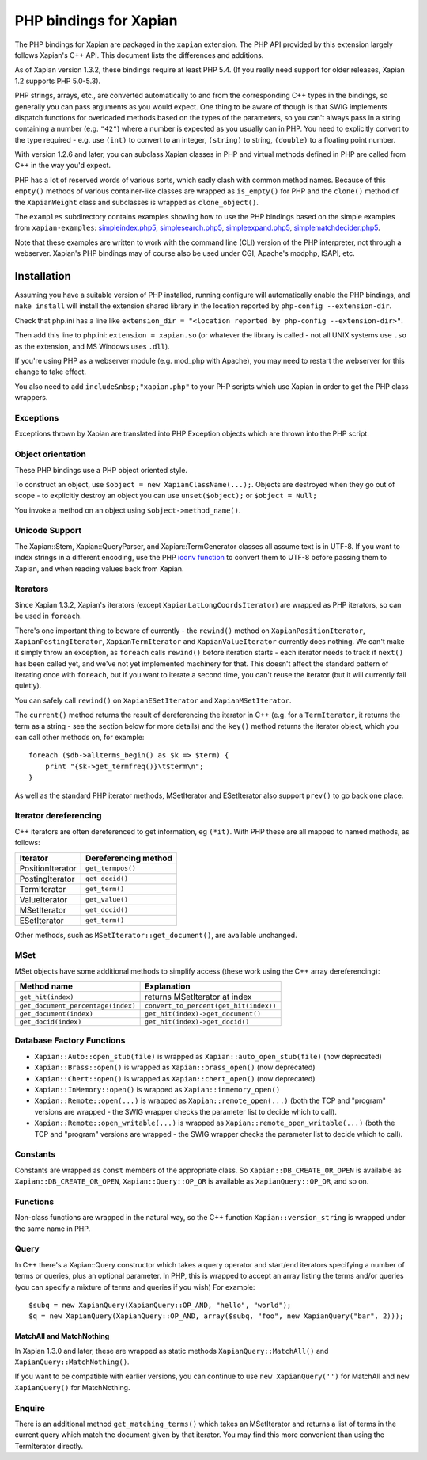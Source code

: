 PHP bindings for Xapian
***********************

The PHP bindings for Xapian are packaged in the ``xapian``
extension.  The PHP API provided by this extension largely follows Xapian's C++
API.  This document lists the differences and additions.

As of Xapian version 1.3.2, these bindings require at least PHP 5.4.
(If you really need support for older releases, Xapian 1.2 supports PHP
5.0-5.3).

PHP strings, arrays, etc., are converted automatically to and from the
corresponding C++ types in the bindings, so generally you can pass arguments as
you would expect.  One thing to be aware of though is that SWIG implements
dispatch functions for overloaded methods based on the types of the parameters,
so you can't always pass in a string containing a number (e.g.
``"42"``) where a number is expected as you usually can in PHP.
You need to
explicitly convert to the type required - e.g. use ``(int)`` to
convert to an integer, ``(string)`` to string, ``(double)``
to a floating point number.

With version 1.2.6 and later, you can subclass Xapian classes in PHP and
virtual methods defined in PHP are called from C++ in the way you'd expect.

PHP has a lot of reserved words of various sorts, which sadly clash with common
method names.  Because of this ``empty()`` methods of various
container-like classes are wrapped as ``is_empty()`` for PHP
and the ``clone()`` method of the ``XapianWeight``
class and subclasses is wrapped as ``clone_object()``.

The ``examples`` subdirectory contains examples showing how to use the
PHP bindings based on the simple examples from ``xapian-examples``:
`simpleindex.php5 <examples/simpleindex.php5>`_,
`simplesearch.php5 <examples/simplesearch.php5>`_,
`simpleexpand.php5 <examples/simpleexpand.php5>`_,
`simplematchdecider.php5 <examples/simplematchdecider.php5>`_.

Note that these examples are written to work with the command line (CLI)
version of the PHP interpreter, not through a webserver.  Xapian's PHP
bindings may of course also be used under CGI, Apache's modphp, ISAPI,
etc.

Installation
============

Assuming you have a suitable version of PHP installed, running
configure will automatically enable the PHP bindings, and
``make install`` will install the extension shared library in
the location reported by ``php-config --extension-dir``.

Check that php.ini has a line like ``extension_dir = "<location reported by php-config --extension-dir>"``.


Then add this line to php.ini: ``extension = xapian.so`` (or
whatever the library is called - not all UNIX systems use ``.so``
as the extension, and MS Windows uses ``.dll``).

If you're using PHP as a webserver module (e.g. mod_php with Apache), you
may need to restart the webserver for this change to take effect.

You also need to add ``include&nbsp;"xapian.php"``
to your PHP scripts which use Xapian in order to get the PHP class wrappers.

Exceptions
##########

Exceptions thrown by Xapian are translated into PHP Exception objects
which are thrown into the PHP script.

Object orientation
##################

These PHP bindings use a PHP object oriented style.

To construct an object, use
``$object = new XapianClassName(...);``.  Objects are destroyed
when they go out of scope - to explicitly destroy an object you can use
``unset($object);`` or ``$object = Null;``

You invoke a method on an object using ``$object->method_name()``.

Unicode Support
###############

The Xapian::Stem, Xapian::QueryParser, and
Xapian::TermGenerator classes all assume text is in UTF-8.  If you want
to index strings in a different encoding, use the PHP `iconv function <http://php.net/iconv>`_ to convert them to UTF-8 before passing them to Xapian, and when reading values back from Xapian.

Iterators
#########

Since Xapian 1.3.2, Xapian's iterators (except ``XapianLatLongCoordsIterator``)
are wrapped as PHP iterators, so can be used in ``foreach``.

There's one important thing to beware of currently - the ``rewind()`` method
on ``XapianPositionIterator``, ``XapianPostingIterator``,
``XapianTermIterator`` and ``XapianValueIterator`` currently does nothing.  We
can't make it simply throw an exception, as ``foreach`` calls ``rewind()``
before iteration starts - each iterator needs to track if ``next()`` has been
called yet, and we've not yet implemented machinery for that.  This doesn't
affect the standard pattern of iterating once with ``foreach``, but if you want
to iterate a second time, you can't reuse the iterator (but it will currently
fail quietly).

You can safely call ``rewind()`` on ``XapianESetIterator`` and
``XapianMSetIterator``.

The ``current()`` method returns the result of dereferencing the iterator
in C++ (e.g. for a ``TermIterator``, it returns the term as a string - see
the section below for more details) and the ``key()`` method returns the
iterator object, which you can call other methods on, for example::

    foreach ($db->allterms_begin() as $k => $term) {
	print "{$k->get_termfreq()}\t$term\n";
    }

As well as the standard PHP iterator methods, MSetIterator and ESetIterator
also support ``prev()`` to go back one place.

Iterator dereferencing
######################

C++ iterators are often dereferenced to get information, eg
``(*it)``. With PHP these are all mapped to named methods, as
follows:

+------------------+----------------------+
| Iterator         | Dereferencing method |
+==================+======================+
| PositionIterator |   ``get_termpos()``  |
+------------------+----------------------+
| PostingIterator  |   ``get_docid()``    |
+------------------+----------------------+
| TermIterator     |   ``get_term()``     |
+------------------+----------------------+
| ValueIterator    |   ``get_value()``    |
+------------------+----------------------+
| MSetIterator     |   ``get_docid()``    |
+------------------+----------------------+
| ESetIterator     |   ``get_term()``     |
+------------------+----------------------+

Other methods, such as ``MSetIterator::get_document()``, are
available unchanged.

MSet
####

MSet objects have some additional methods to simplify access (these
work using the C++ array dereferencing):

+------------------------------------+----------------------------------------+
| Method name                        |            Explanation                 |
+====================================+========================================+
| ``get_hit(index)``                 |   returns MSetIterator at index        |
+------------------------------------+----------------------------------------+
| ``get_document_percentage(index)`` | ``convert_to_percent(get_hit(index))`` |
+------------------------------------+----------------------------------------+
| ``get_document(index)``            | ``get_hit(index)->get_document()``     |
+------------------------------------+----------------------------------------+
| ``get_docid(index)``               | ``get_hit(index)->get_docid()``        |
+------------------------------------+----------------------------------------+


Database Factory Functions
##########################


- ``Xapian::Auto::open_stub(file)`` is wrapped as ``Xapian::auto_open_stub(file)`` (now deprecated)
- ``Xapian::Brass::open()`` is wrapped as ``Xapian::brass_open()`` (now deprecated)
- ``Xapian::Chert::open()`` is wrapped as ``Xapian::chert_open()`` (now deprecated)
- ``Xapian::InMemory::open()`` is wrapped as ``Xapian::inmemory_open()``
- ``Xapian::Remote::open(...)`` is wrapped as ``Xapian::remote_open(...)`` (both the TCP and "program" versions are wrapped - the SWIG wrapper checks the parameter list to decide which to call).
- ``Xapian::Remote::open_writable(...)`` is wrapped as ``Xapian::remote_open_writable(...)`` (both the TCP and "program" versions are wrapped - the SWIG wrapper checks the parameter list to decide which to call).

Constants
#########

Constants are wrapped as ``const`` members of the appropriate class.
So ``Xapian::DB_CREATE_OR_OPEN`` is available as
``Xapian::DB_CREATE_OR_OPEN``, ``Xapian::Query::OP_OR`` is
available as ``XapianQuery::OP_OR``, and so on.

Functions
#########

Non-class functions are wrapped in the natural way, so the C++
function ``Xapian::version_string`` is wrapped under the same
name in PHP.

Query
#####

In C++ there's a Xapian::Query constructor which takes a query operator and
start/end iterators specifying a number of terms or queries, plus an optional
parameter.  In PHP, this is wrapped to accept an array listing the terms
and/or queries (you can specify a mixture of terms and queries if you wish)
For example:

::

   $subq = new XapianQuery(XapianQuery::OP_AND, "hello", "world");
   $q = new XapianQuery(XapianQuery::OP_AND, array($subq, "foo", new XapianQuery("bar", 2)));



MatchAll and MatchNothing
-------------------------

In Xapian 1.3.0 and later, these are wrapped as static methods
``XapianQuery::MatchAll()`` and ``XapianQuery::MatchNothing()``.

If you want to be compatible with earlier versions, you can continue to use
``new XapianQuery('')`` for MatchAll and
``new XapianQuery()`` for MatchNothing.


Enquire
#######

There is an additional method ``get_matching_terms()`` which takes
an MSetIterator and returns a list of terms in the current query which
match the document given by that iterator.  You may find this
more convenient than using the TermIterator directly.
